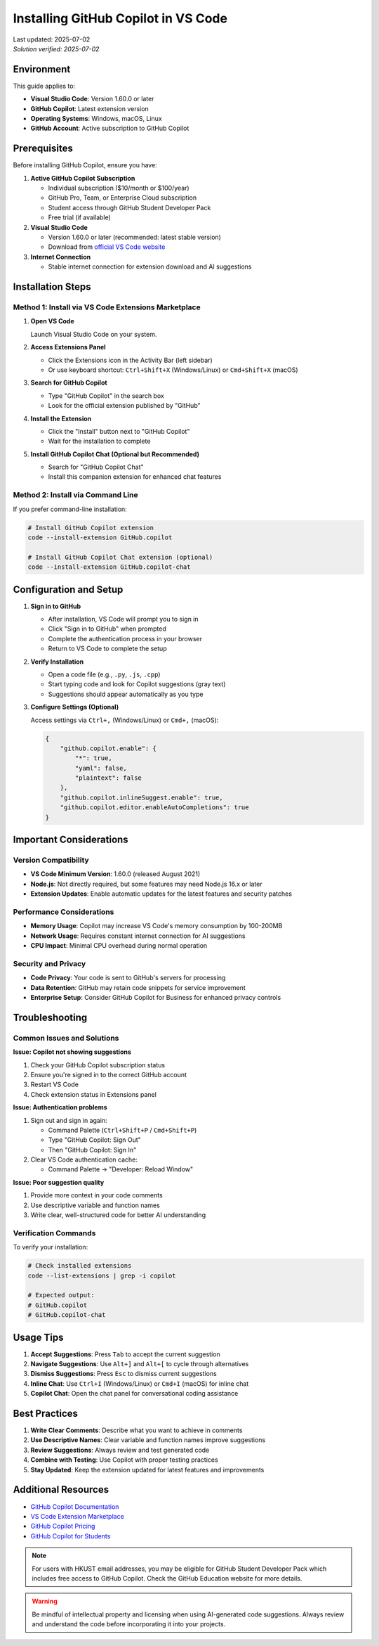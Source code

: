 Installing GitHub Copilot in VS Code
====================================

.. meta::
    :description: A comprehensive guide to installing and configuring GitHub Copilot in Visual Studio Code
    :keywords: GitHub, Copilot, VS Code, installation, AI assistant, coding, setup
    :author: HKUST HPC Team <hpc@ust.hk>

.. container::
    :name: header

    | Last updated: 2025-07-02
    | *Solution verified: 2025-07-02*

Environment
-----------

This guide applies to:

- **Visual Studio Code**: Version 1.60.0 or later
- **GitHub Copilot**: Latest extension version
- **Operating Systems**: Windows, macOS, Linux
- **GitHub Account**: Active subscription to GitHub Copilot

Prerequisites
-------------

Before installing GitHub Copilot, ensure you have:

1. **Active GitHub Copilot Subscription**
   
   - Individual subscription ($10/month or $100/year)
   - GitHub Pro, Team, or Enterprise Cloud subscription
   - Student access through GitHub Student Developer Pack
   - Free trial (if available)

2. **Visual Studio Code**
   
   - Version 1.60.0 or later (recommended: latest stable version)
   - Download from `official VS Code website <https://code.visualstudio.com/>`_

3. **Internet Connection**
   
   - Stable internet connection for extension download and AI suggestions

Installation Steps
------------------

Method 1: Install via VS Code Extensions Marketplace
~~~~~~~~~~~~~~~~~~~~~~~~~~~~~~~~~~~~~~~~~~~~~~~~~~~~

1. **Open VS Code**
   
   Launch Visual Studio Code on your system.

2. **Access Extensions Panel**
   
   - Click the Extensions icon in the Activity Bar (left sidebar)
   - Or use keyboard shortcut: ``Ctrl+Shift+X`` (Windows/Linux) or ``Cmd+Shift+X`` (macOS)

3. **Search for GitHub Copilot**
   
   - Type "GitHub Copilot" in the search box
   - Look for the official extension published by "GitHub"

4. **Install the Extension**
   
   - Click the "Install" button next to "GitHub Copilot"
   - Wait for the installation to complete

5. **Install GitHub Copilot Chat (Optional but Recommended)**
   
   - Search for "GitHub Copilot Chat"
   - Install this companion extension for enhanced chat features

Method 2: Install via Command Line
~~~~~~~~~~~~~~~~~~~~~~~~~~~~~~~~~~

If you prefer command-line installation:

.. code-block:: bash

    # Install GitHub Copilot extension
    code --install-extension GitHub.copilot
    
    # Install GitHub Copilot Chat extension (optional)
    code --install-extension GitHub.copilot-chat

Configuration and Setup
-----------------------

1. **Sign in to GitHub**
   
   - After installation, VS Code will prompt you to sign in
   - Click "Sign in to GitHub" when prompted
   - Complete the authentication process in your browser
   - Return to VS Code to complete the setup

2. **Verify Installation**
   
   - Open a code file (e.g., ``.py``, ``.js``, ``.cpp``)
   - Start typing code and look for Copilot suggestions (gray text)
   - Suggestions should appear automatically as you type

3. **Configure Settings (Optional)**
   
   Access settings via ``Ctrl+,`` (Windows/Linux) or ``Cmd+,`` (macOS):

   .. code-block:: json

       {
           "github.copilot.enable": {
               "*": true,
               "yaml": false,
               "plaintext": false
           },
           "github.copilot.inlineSuggest.enable": true,
           "github.copilot.editor.enableAutoCompletions": true
       }

Important Considerations
------------------------

Version Compatibility
~~~~~~~~~~~~~~~~~~~~~

- **VS Code Minimum Version**: 1.60.0 (released August 2021)
- **Node.js**: Not directly required, but some features may need Node.js 16.x or later
- **Extension Updates**: Enable automatic updates for the latest features and security patches

Performance Considerations
~~~~~~~~~~~~~~~~~~~~~~~~~

- **Memory Usage**: Copilot may increase VS Code's memory consumption by 100-200MB
- **Network Usage**: Requires constant internet connection for AI suggestions
- **CPU Impact**: Minimal CPU overhead during normal operation

Security and Privacy
~~~~~~~~~~~~~~~~~~~

- **Code Privacy**: Your code is sent to GitHub's servers for processing
- **Data Retention**: GitHub may retain code snippets for service improvement
- **Enterprise Setup**: Consider GitHub Copilot for Business for enhanced privacy controls

Troubleshooting
---------------

Common Issues and Solutions
~~~~~~~~~~~~~~~~~~~~~~~~~~

**Issue: Copilot not showing suggestions**

1. Check your GitHub Copilot subscription status
2. Ensure you're signed in to the correct GitHub account
3. Restart VS Code
4. Check extension status in Extensions panel

**Issue: Authentication problems**

1. Sign out and sign in again:
   
   - Command Palette (``Ctrl+Shift+P`` / ``Cmd+Shift+P``)
   - Type "GitHub Copilot: Sign Out"
   - Then "GitHub Copilot: Sign In"

2. Clear VS Code authentication cache:
   
   - Command Palette → "Developer: Reload Window"

**Issue: Poor suggestion quality**

1. Provide more context in your code comments
2. Use descriptive variable and function names
3. Write clear, well-structured code for better AI understanding

Verification Commands
~~~~~~~~~~~~~~~~~~~~

To verify your installation:

.. code-block:: bash

    # Check installed extensions
    code --list-extensions | grep -i copilot
    
    # Expected output:
    # GitHub.copilot
    # GitHub.copilot-chat

Usage Tips
----------

1. **Accept Suggestions**: Press ``Tab`` to accept the current suggestion
2. **Navigate Suggestions**: Use ``Alt+]`` and ``Alt+[`` to cycle through alternatives
3. **Dismiss Suggestions**: Press ``Esc`` to dismiss current suggestions
4. **Inline Chat**: Use ``Ctrl+I`` (Windows/Linux) or ``Cmd+I`` (macOS) for inline chat
5. **Copilot Chat**: Open the chat panel for conversational coding assistance

Best Practices
--------------

1. **Write Clear Comments**: Describe what you want to achieve in comments
2. **Use Descriptive Names**: Clear variable and function names improve suggestions
3. **Review Suggestions**: Always review and test generated code
4. **Combine with Testing**: Use Copilot with proper testing practices
5. **Stay Updated**: Keep the extension updated for latest features and improvements

Additional Resources
-------------------

- `GitHub Copilot Documentation <https://docs.github.com/en/copilot>`_
- `VS Code Extension Marketplace <https://marketplace.visualstudio.com/items?itemName=GitHub.copilot>`_
- `GitHub Copilot Pricing <https://github.com/features/copilot>`_
- `GitHub Copilot for Students <https://education.github.com/pack>`_

.. note::
   
   For users with HKUST email addresses, you may be eligible for GitHub Student Developer Pack
   which includes free access to GitHub Copilot. Check the GitHub Education website for more details.

.. warning::
   
   Be mindful of intellectual property and licensing when using AI-generated code suggestions.
   Always review and understand the code before incorporating it into your projects.
